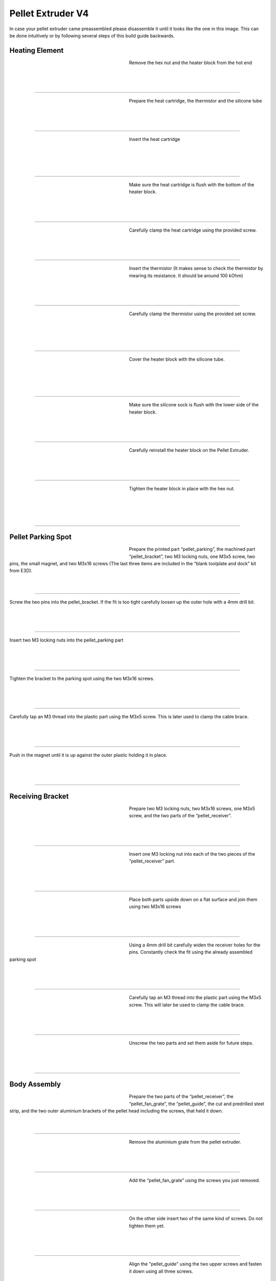 ################################
Pellet Extruder V4
################################

In case your pellet extruder came preassembled please disassemble it until it looks like the one in this image. This can be done intuitively or by following several steps of this build guide backwards.

.. figure:: img/Pellet1.jpg
   :figwidth: 400px
   :align: center
   
Heating Element
===============

.. figure:: img/Pellet2.jpg
   :figwidth: 320px
   :alt: Left floating image
   :align: left


| Remove the hex nut and the heater block from the hot end

| 

| 

| 

----------------------------

.. figure:: img/Pellet3.jpg
   :figwidth: 320px
   :alt: Left floating image
   :align: left


| Prepare the heat cartridge, the thermistor and the silicone tube

| 

|

| 

----------------------------

.. figure:: img/Pellet4.jpg
   :figwidth: 320px
   :alt: Left floating image
   :align: left

| Insert the heat cartridge

|

| 

| 

| 

----------------------------

.. figure:: img/Pellet5.jpg
   :figwidth: 320px
   :alt: Left floating image
   :align: left

| Make sure the heat cartridge is flush with the bottom of the heater block.

|

| 


| 

----------------------------

.. figure:: img/Pellet6.jpg
   :figwidth: 320px
   :alt: Left floating image
   :align: left

| Carefully clamp the heat cartridge using the provided screw.

| 

| 

| 

----------------------------

.. figure:: img/Pellet7.jpg
   :figwidth: 320px
   :alt: Left floating image
   :align: left

| Insert the thermistor (It makes sense to check the thermistor by mearing its resistance. It should be around 100 kOhm)

|

| 

| 

----------------------------

.. figure:: img/Pellet9.jpg
   :figwidth: 320px
   :alt: Left floating image
   :align: left

| Carefully clamp the thermistor using the provided set screw.

| 

| 

|

| 

----------------------------

.. figure:: img/Pellet10.jpg
   :figwidth: 320px
   :alt: Left floating image
   :align: left

| Cover the heater block with the silicone tube.

| 

| 

| 

|

----------------------------

.. figure:: img/Pellet11.jpg
   :figwidth: 320px
   :alt: Left floating image
   :align: left

| Make sure the silicone sock is flush with the lower side of the heater block.

| 

| 

|

----------------------------

.. figure:: img/Pellet12.jpg
   :figwidth: 320px
   :alt: Left floating image
   :align: left

| Carefully reinstall the heater block on the Pellet Extruder.

| 

| 

|

----------------------------

.. figure:: img/Pellet13.jpg
   :figwidth: 320px
   :alt: Left floating image
   :align: left

| Tighten the heater block in place with the hex nut.

| 

| 

|

| 

----------------------------

Pellet Parking Spot
===================


.. figure:: img/Pellet14.jpg
   :figwidth: 320px
   :alt: Left floating image
   :align: left

| Prepare the printed part “pellet_parking”, the machined part “pellet_bracket”, two M3 locking nuts, one M3x5 screw, two pins, the small magnet, and two M3x16 screws (The last three items are included in the “blank toolplate and dock” kit from E3D).

| 

|

----------------------------

.. figure:: 
   :figwidth: 320px
   :alt: TBD
   :align: left

| Screw the two pins into the pellet_bracket. If the fit is too tight carefully loosen up the outer hole with a 4mm drill bit. 

| 

|

| 

----------------------------

.. figure:: 
   :figwidth: 320px
   :alt: TBD
   :align: left

| Insert two M3 locking nuts into the pellet_parking part

| 

| 

|

----------------------------

.. figure:: 
   :figwidth: 320px
   :alt: TBD
   :align: left

| Tighten the bracket to the parking spot using the two M3x16 screws.

| 

|

| 

----------------------------

.. figure:: 
   :figwidth: 320px
   :alt: TBD
   :align: left

| Carefully tap an M3 thread into the plastic part using the M3x5 screw. This is later used to clamp the cable brace.

| 

|

| 

----------------------------

.. figure:: 
   :figwidth: 320px
   :alt: TBD
   :align: left

| Push in the magnet until it is up against the outer plastic holding it in place. 

| 

| 

|


----------------------------

Receiving Bracket
==================

.. figure:: img/Pellet14.jpg
   :figwidth: 320px
   :alt: Left floating image
   :align: left

| Prepare two M3 locking nuts, two M3x16 screws, one M3x5 screw, and the two parts of the “pellet_receiver”.

| 

| 

|

----------------------------

.. figure:: img/Pellet15.jpg
   :figwidth: 320px
   :alt: Left floating image
   :align: left

| Insert one M3 locking nut into each of the two pieces of the “pellet_receiver” part.

| 

| 

|


----------------------------

.. figure:: img/Pellet17.jpg
   :figwidth: 320px
   :alt: Left floating image
   :align: left

| Place both parts upside down on a flat surface and join them using two M3x16 screws

| 

| 

|


----------------------------

.. figure:: img/Pellet18.jpg
   :figwidth: 320px
   :alt: Left floating image
   :align: left

| Using a 4mm drill bit carefully widen the receiver holes for the pins. Constantly check the fit using the already assembled parking spot

| 

| 

|

----------------------------

.. figure:: img/Pellet20.jpg
   :figwidth: 320px
   :alt: Left floating image
   :align: left

| Carefully tap an M3 thread into the plastic part using the M3x5 screw. This will later be used to clamp the cable brace.

| 

| 

|


----------------------------

.. figure:: img/Pellet16.jpg
   :figwidth: 320px
   :alt: Left floating image
   :align: left

| Unscrew the two parts and set them aside for future steps.

|

| 

| 



----------------------------
	
Body Assembly
=============

.. figure:: img/Pellet21.jpg
   :figwidth: 320px
   :alt: Left floating image
   :align: left

| Prepare the two parts of the “pellet_receiver”, the “pellet_fan_grate”, the “pellet_guide”, the cut and predrilled steel strip, and the two outer aluminium brackets of the pellet head including the screws, that held it down.

|

| 

----------------------------

.. figure:: img/Pellet22.jpg
   :figwidth: 320px
   :alt: Left floating image
   :align: left

| Remove the aluminium grate from the pellet extruder.

|

| 

| 

----------------------------

.. figure:: img/Pellet24.jpg
   :figwidth: 320px
   :alt: Left floating image
   :align: left

| Add the “pellet_fan_grate” using the screws you just removed.

|

| 

| 

----------------------------

	
.. figure:: img/Pellet25.jpg
   :figwidth: 320px
   :alt: Left floating image
   :align: left

| On the other side insert two of the same kind of screws. Do not tighten them yet.

|

| 

| 

----------------------------

.. figure:: img/Pellet27.jpg
   :figwidth: 320px
   :alt: Left floating image
   :align: left

| Align the "pellet_guide" using the two upper screws and fasten it down using all three screws.

|

| 

| 

----------------------------

.. figure:: img/Pellet28.jpg
   :figwidth: 320px
   :alt: Left floating image
   :align: left

| Place the pellet extruder on its side, so the pellet guide is facing the right, and the heater cables are facing the left.

|

| 

| 

----------------------------

.. figure:: img/Pellet29.jpg
   :figwidth: 320px
   :alt: Left floating image
   :align: left

| Place the “pellet_bracket_A” (the one with the cable brace) on the side of the extruder. 

|

| 

| 

----------------------------

.. figure:: img/Pellet30.jpg
   :figwidth: 320px
   :alt: Left floating image
   :align: left

| Place one of the outer aluminium brackets on top of the pellet_bracket_A.

|

| 

| 

----------------------------

.. figure:: img/Pellet31.jpg
   :figwidth: 320px
   :alt: Left floating image
   :align: left

| Place the steel strip on top of the aluminium bracket.

|

| 

| 

----------------------------

.. figure:: img/Pellet32.jpg
   :figwidth: 320px
   :alt: Left floating image
   :align: left

| Insert the M3 screws. Do not tighten yet.

|

| 

| 

|

----------------------------
	
.. figure:: img/Pellet33.jpg
   :figwidth: 320px
   :alt: Left floating image
   :align: left

| Insert two aluminium spacers and the other two M3 screws. Do not tighten yet.

|

| 

| 

----------------------------

.. figure:: img/Pellet35.jpg
   :figwidth: 320px
   :alt: Left floating image
   :align: left

| Push the pellet_bracket_A all the way up against the motor and tighten down the two upper M3 screws. This is essential for a good fit with the parking spot once installed on the printer.

|

| 

----------------------------

.. figure:: img/Pellet36.jpg
   :figwidth: 320px
   :alt: Left floating image
   :align: left

| Tighten the other two screws.

|

| 

|

| 

----------------------------

.. figure:: img/Pellet37.jpg
   :figwidth: 320px
   :alt: Left floating image
   :align: left

| For future steps make sure the heater cables are tucked inside the aluminium bracket.

| 

| 

|

----------------------------

.. figure:: img/Pellet38.jpg
   :figwidth: 320px
   :alt: Left floating image
   :align: left

| Turn the extruder around.

|

|

| 

| 

----------------------------

.. figure:: img/Pellet39.jpg
   :figwidth: 320px
   :alt: Left floating image
   :align: left

| Place the “pellet_bracket_B” on the extruder.

|

|

| 

| 

----------------------------

.. figure:: img/Pellet40.jpg
   :figwidth: 320px
   :alt: Left floating image
   :align: left

| Place the other outer aluminium brackets on top of the pellet_bracket_B. Make sure the heater cables are still guided inside the lower part of the aluminium bracket.

|

| 

----------------------------

.. figure:: img/Pellet41.jpg
   :figwidth: 320px
   :alt: Left floating image
   :align: left

| Insert the M3 standoffs. Do not tighten yet.

|

|

| 

| 

----------------------------

.. figure:: img/Pellet42.jpg
   :figwidth: 320px
   :alt: Left floating image
   :align: left

| Insert two aluminium spacers and the other two M3 standoffs. Do not tighten yet.

|

| 

| 

----------------------------

.. figure:: img/Pellet43.jpg
   :figwidth: 320px
   :alt: Left floating image
   :align: left

| Push the pellet_bracket_B all the way up against the motor and tighten down the two upper M3 standoffs. 

|

|

|

----------------------------

.. figure:: img/Pellet44.jpg
   :figwidth: 320px
   :alt: Left floating image
   :align: left

| Tighten the other two standoffs. (TIP: if you don’t have a wrench handy, insert a short M3 screw into the standoffs and use it to tighten them down.)

|

|

| 

----------------------------

.. figure:: img/Pellet45.jpg
   :figwidth: 320px
   :alt: Left floating image
   :align: left

| Tighten the two M3 screws inside the pellet bracket.

|

| 

| 

----------------------------
	
.. figure:: img/Pellet46.jpg
   :figwidth: 320px
   :alt: Left floating image
   :align: left

| Note: there should be no gap between the motor and the bracket.

|

| 

| 

----------------------------

Fans
======

.. figure:: img/Pellet47.jpg
   :figwidth: 320px
   :alt: Left floating image
   :align: left

| Prepare the “pellet_fan_shroud”, the “pellet_fan_guide”, the two fans, and the seven M3 screws that were holding down the fans.

|

| 

| 

----------------------------

.. figure:: img/Pellet48.jpg
   :figwidth: 320px
   :alt: Left floating image
   :align: left

| Insert the “pellet_fan_shroud” into the turbo/print fan.

|

| 

| 

----------------------------

.. figure:: img/Pellet50.jpg
   :figwidth: 320px
   :alt: Left floating image
   :align: left

| Fasten the print fan to the extruder using three M3 screws.

|

| 

| 

----------------------------

.. figure:: img/Pellet51.jpg
   :figwidth: 320px
   :alt: Left floating image
   :align: left

| Take the “pellet_fan_guide” and rout the print fan cable and hot end cables through the notches.

|

| 

| 

--------------------------
	
.. figure:: img/Pellet52.jpg
   :figwidth: 320px
   :alt: Left floating image
   :align: left

| Place the fan guide on the extruder.

|

|

| 

| 

----------------------------
	
.. figure:: img/Pellet54.jpg
   :figwidth: 320px
   :alt: Left floating image
   :align: left

| Place the fan on the fan guide making sure the cable is facing upwards and fasten using four M3 screws.

|

| 

| 

----------------------------

Receiver Plate
==============

.. figure:: img/Pellet56.jpg
   :figwidth: 320px
   :alt: Left floating image
   :align: left

| Prepare the “pellet_plate”, the M3 screws that were inserted into the standoffs, and the E3D Toolplate including its six countersunk mounting screws.

|

| 

| 

----------------------------

.. figure:: img/Pellet57.jpg
   :figwidth: 320px
   :alt: Left floating image
   :align: left

| Tap into the plastic part using an M3 screw. (We recommend using a caphead screw to do this to avoid damaging the screw or allen key)

|

| 

| 

----------------------------

.. figure:: img/Pellet58.jpg
   :figwidth: 320px
   :alt: Left floating image
   :align: left

| Insert the M3 screws from the pellet extruder in the pellet_plate.

|

| 

| 

----------------------------

.. figure:: img/Pellet60.jpg
   :figwidth: 320px
   :alt: Left floating image
   :align: left

| Place the toolplate on the pellet_plate and fasten it using the tapped holes and screws provided by E3D.

|

| 

| 

----------------------------

.. figure:: img/Pellet61.jpg
   :figwidth: 320px
   :alt: Left floating image
   :align: left

| Fasten the plates onto the extruder using the standoffs. 

|

| 

| 

----------------------------

.. figure:: img/Pellet62a.jpg
   :figwidth: 320px
   :alt: Left floating image
   :align: left

| Congratulations! Your Pellet Extruder V4 is ready to be mounted on the Hydra MK1.

|

| 

| 

----------------------------

We recommend shortening the cables and crimping connectors on the ends. This is so the printhead can easily be removed from the machine for maintenance.
